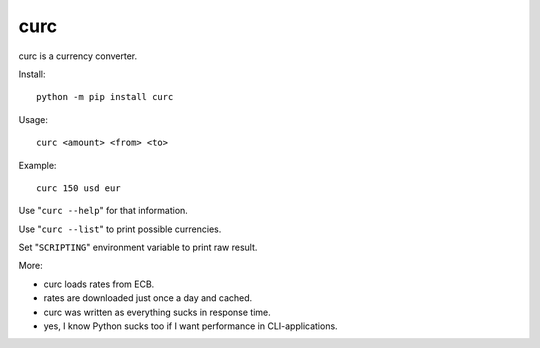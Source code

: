 ====
curc
====

curc is a currency converter.

Install::

    python -m pip install curc

Usage::

    curc <amount> <from> <to>

Example::

    curc 150 usd eur

Use "``curc --help``" for that information.

Use "``curc --list``" to print possible currencies.

Set "``SCRIPTING``" environment variable to print raw result.

More:

- curc loads rates from ECB.

- rates are downloaded just once a day and cached.

- curc was written as everything sucks in response time.

- yes, I know Python sucks too if I want performance in CLI-applications.
